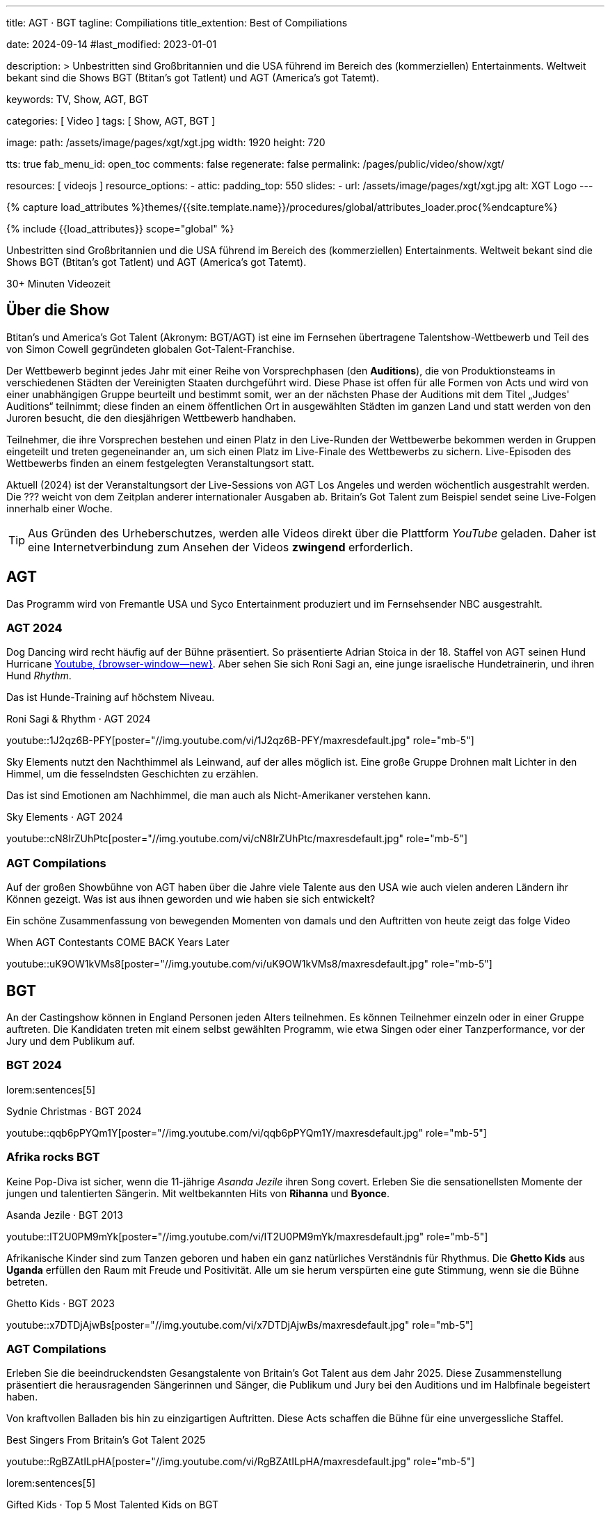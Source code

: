 ---
title:                                  AGT · BGT
tagline:                                Compiliations
title_extention:                        Best of Compiliations

date:                                   2024-09-14
#last_modified:                         2023-01-01

description: >
                                        Unbestritten sind Großbritannien und die USA führend im Bereich des
                                        (kommerziellen) Entertainments. Weltweit bekant sind die Shows
                                        BGT (Btitan's got Tatlent) und AGT (America's got Tatemt).

keywords:                               TV, Show, AGT, BGT

categories:                             [ Video ]
tags:                                   [ Show, AGT, BGT ]

image:
  path:                                 /assets/image/pages/xgt/xgt.jpg
  width:                                1920
  height:                               720

tts:                                    true
fab_menu_id:                            open_toc
comments:                               false
regenerate:                             false
permalink:                              /pages/public/video/show/xgt/

resources:                              [ videojs ]
resource_options:
  - attic:
      padding_top:                      550
      slides:
        - url:                          /assets/image/pages/xgt/xgt.jpg
          alt:                          XGT Logo
---

// Page Initializer
// =============================================================================
// Enable the Liquid Preprocessor
:page-liquid:

// Set (local) page attributes here
// -----------------------------------------------------------------------------
// :page--attr:                         <attr-value>

//  Load Liquid procedures
// -----------------------------------------------------------------------------
{% capture load_attributes %}themes/{{site.template.name}}/procedures/global/attributes_loader.proc{%endcapture%}

// Load page attributes
// -----------------------------------------------------------------------------
{% include {{load_attributes}} scope="global" %}


// Page content
// ~~~~~~~~~~~~~~~~~~~~~~~~~~~~~~~~~~~~~~~~~~~~~~~~~~~~~~~~~~~~~~~~~~~~~~~~~~~~~
[role="dropcap"]
Unbestritten sind Großbritannien und die USA führend im Bereich des
(kommerziellen) Entertainments. Weltweit bekant sind die Shows
BGT (Btitan's got Tatlent) und AGT (America's got Tatemt).

++++
<div class="video-title">
  <i class="mdib mdi-bs-primary mdib-clock mdib-24px mr-2"></i>
  30+ Minuten Videozeit
</div>
++++

// Include sub-documents (if any)
// -----------------------------------------------------------------------------
[role="mt-5"]
== Über die Show

Btitan's und America's Got Talent (Akronym: BGT/AGT) ist eine im Fernsehen
übertragene Talentshow-Wettbewerb und Teil des von Simon Cowell gegründeten
globalen Got-Talent-Franchise.

Der Wettbewerb beginnt jedes Jahr mit einer Reihe von Vorsprechphasen
(den *Auditions*), die von Produktionsteams in verschiedenen Städten der
Vereinigten Staaten durchgeführt wird.
Diese Phase ist offen für alle Formen von Acts und wird von einer unabhängigen
Gruppe beurteilt und bestimmt somit, wer an der nächsten Phase der Auditions
mit dem Titel „Judges' Auditions“ teilnimmt; diese finden an einem öffentlichen
Ort in ausgewählten Städten im ganzen Land und statt werden von den Juroren
besucht, die den diesjährigen Wettbewerb handhaben.

Teilnehmer, die ihre Vorsprechen bestehen und einen Platz in den Live-Runden
der Wettbewerbe bekommen werden in Gruppen eingeteilt und treten gegeneinander
an, um sich einen Platz im Live-Finale des Wettbewerbs zu sichern. Live-Episoden
des Wettbewerbs finden an einem festgelegten Veranstaltungsort statt.

Aktuell (2024) ist der Veranstaltungsort der Live-Sessions von AGT Los Angeles
und werden wöchentlich ausgestrahlt werden. Die ??? weicht von dem Zeitplan
anderer internationaler Ausgaben ab. Britain's Got Talent zum Beispiel sendet
seine Live-Folgen innerhalb einer Woche.

[role="mt-4"]
[TIP]
====
Aus Gründen des Urheberschutzes, werden alle Videos direkt über die Plattform
_YouTube_ geladen. Daher ist eine Internetverbindung zum Ansehen der Videos
*zwingend* erforderlich.
====

[role="mt-5"]
[[agt]]
== AGT
// See: https://de.wikipedia.org/wiki/America%E2%80%99s_Got_Talent

Das Programm wird von Fremantle USA und Syco Entertainment produziert und
im Fernsehsender NBC ausgestrahlt.

[role="mt-4"]
=== AGT 2024

Dog Dancing wird recht häufig auf der Bühne präsentiert. So präsentierte
Adrian Stoica in der 18. Staffel von AGT seinen Hund Hurricane
https://www.youtube.com/watch?v=ENGRnUN1UKQ)[Youtube, {browser-window--new}].
Aber sehen Sie sich Roni Sagi an, eine junge israelische Hundetrainerin, und
ihren Hund _Rhythm_.

Das ist Hunde-Training auf höchstem Niveau.

.Roni Sagi & Rhythm · AGT 2024 
youtube::1J2qz6B-PFY[poster="//img.youtube.com/vi/1J2qz6B-PFY/maxresdefault.jpg" role="mb-5"]


Sky Elements nutzt den Nachthimmel als Leinwand, auf der alles möglich ist.
Eine große Gruppe Drohnen malt Lichter in den Himmel, um die fesselndsten
Geschichten zu erzählen.

Das ist sind Emotionen am Nachhimmel, die man auch als Nicht-Amerikaner
verstehen kann.

.Sky Elements · AGT 2024 
youtube::cN8IrZUhPtc[poster="//img.youtube.com/vi/cN8IrZUhPtc/maxresdefault.jpg" role="mb-5"]

[role="mt-4"]
=== AGT Compilations 

Auf der großen Showbühne von AGT haben über die Jahre viele Talente aus den
USA wie auch vielen anderen Ländern ihr Können gezeigt. Was ist aus ihnen
geworden und wie haben sie sich entwickelt?

Ein schöne Zusammenfassung von bewegenden Momenten von damals und den
Auftritten von heute zeigt das folge Video

.When AGT Contestants COME BACK Years Later
youtube::uK9OW1kVMs8[poster="//img.youtube.com/vi/uK9OW1kVMs8/maxresdefault.jpg" role="mb-5"]


[role="mt-5"]
[[bgt]]
== BGT

An der Castingshow können in England Personen jeden Alters teilnehmen. Es
können Teilnehmer einzeln oder in einer Gruppe auftreten. Die Kandidaten
treten mit einem selbst gewählten Programm, wie etwa Singen oder einer 
Tanzperformance, vor der Jury und dem Publikum auf.

[role="mt-5"]
=== BGT 2024
// See: https://de.wikipedia.org/wiki/Sydnie_Christmas
// See: https://de.wikipedia.org/wiki/Britain%E2%80%99s_Got_Talent

lorem:sentences[5]

.Sydnie Christmas · BGT 2024
youtube::qqb6pPYQm1Y[poster="//img.youtube.com/vi/qqb6pPYQm1Y/maxresdefault.jpg" role="mb-5"]


[role="mt-5"]
=== Afrika rocks BGT

Keine Pop-Diva ist sicher, wenn die 11-jährige _Asanda Jezile_ ihren Song
covert. Erleben Sie die sensationellsten Momente der jungen und talentierten
Sängerin. Mit weltbekannten Hits von *Rihanna* und *Byonce*.

.Asanda Jezile · BGT 2013
youtube::IT2U0PM9mYk[poster="//img.youtube.com/vi/IT2U0PM9mYk/maxresdefault.jpg" role="mb-5"]

Afrikanische Kinder sind zum Tanzen geboren und haben ein ganz natürliches
Verständnis für Rhythmus. Die *Ghetto Kids* aus *Uganda* erfüllen den Raum
mit Freude und Positivität. Alle um sie herum verspürten eine gute Stimmung,
wenn sie die Bühne betreten.

.Ghetto Kids · BGT 2023
youtube::x7DTDjAjwBs[poster="//img.youtube.com/vi/x7DTDjAjwBs/maxresdefault.jpg" role="mb-5"]


[role="mt-4"]
[[bgt-compilations]]
=== AGT Compilations

Erleben Sie die beeindruckendsten Gesangstalente von Britain's Got Talent
aus dem Jahr 2025. Diese Zusammenstellung präsentiert die herausragenden
Sängerinnen und Sänger, die Publikum und Jury bei den Auditions und im
Halbfinale begeistert haben.

Von kraftvollen Balladen bis hin zu einzigartigen Auftritten. Diese Acts
schaffen die Bühne für eine unvergessliche Staffel.

.Best Singers From Britain's Got Talent 2025
youtube::RgBZAtILpHA[poster="//img.youtube.com/vi/RgBZAtILpHA/maxresdefault.jpg" role="mb-5"]

lorem:sentences[5]

.Gifted Kids · Top 5 Most Talented Kids on BGT
youtube::npe6S1tBrYs[poster="//img.youtube.com/vi/npe6S1tBrYs/maxresdefault.jpg" role="mb-5"]

lorem:sentences[5]

.Gifted Kids · Best Young Guitarists EVER on Got Talent
youtube::19Lth1Gb3DQ[poster="//img.youtube.com/vi/19Lth1Gb3DQ/maxresdefault.jpg" role="mb-8"]
